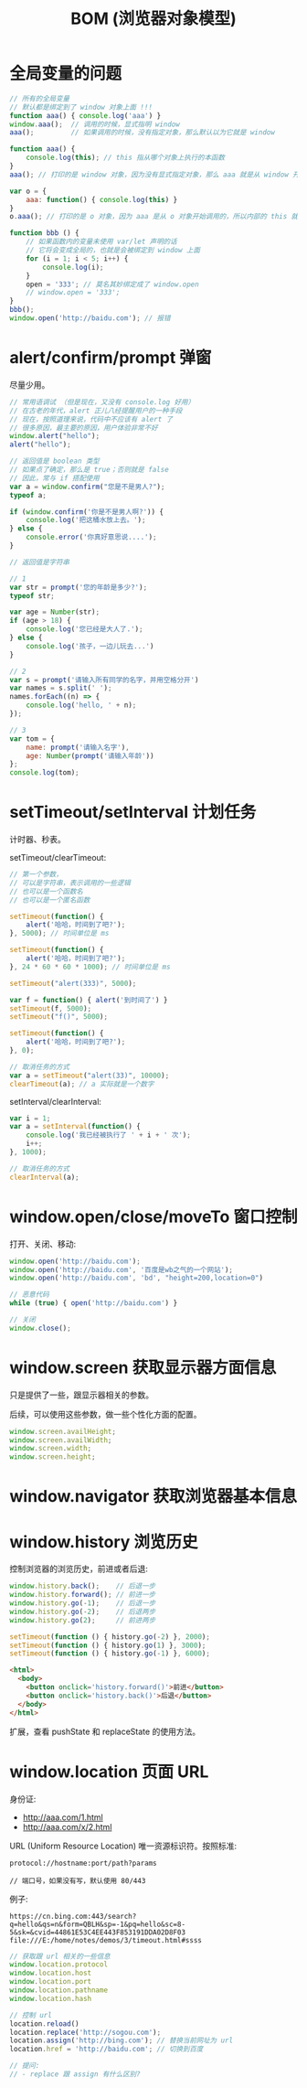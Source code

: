 #+TITLE: BOM (浏览器对象模型)


* 全局变量的问题

#+begin_src js
  // 所有的全局变量
  // 默认都是绑定到了 window 对象上面 !!!
  function aaa() { console.log('aaa') }
  window.aaa();  // 调用的时候，显式指明 window
  aaa();         // 如果调用的时候，没有指定对象，那么默认以为它就是 window

  function aaa() {
      console.log(this); // this 指从哪个对象上执行的本函数
  }
  aaa(); // 打印的是 window 对象，因为没有显式指定对象，那么 aaa 就是从 window 开始调用的

  var o = {
      aaa: function() { console.log(this) }
  }
  o.aaa(); // 打印的是 o 对象，因为 aaa 是从 o 对象开始调用的，所以内部的 this 就是 o
#+end_src

#+begin_src js
  function bbb () {
      // 如果函数内的变量未使用 var/let 声明的话
      // 它将会变成全局的，也就是会被绑定到 window 上面
      for (i = 1; i < 5; i++) {
          console.log(i);
      }
      open = '333'; // 莫名其妙绑定成了 window.open
      // window.open = '333';
  }
  bbb();
  window.open('http://baidu.com'); // 报错
#+end_src

* alert/confirm/prompt 弹窗

尽量少用。

#+begin_src js
  // 常用语调试 （但是现在，又没有 console.log 好用）
  // 在古老的年代，alert 正儿八经提醒用户的一种手段
  // 现在，按照道理来说，代码中不应该有 alert 了
  // 很多原因，最主要的原因，用户体验非常不好
  window.alert("hello");
  alert("hello");
#+end_src

#+begin_src js
  // 返回值是 boolean 类型
  // 如果点了确定，那么是 true；否则就是 false
  // 因此，常与 if 搭配使用
  var a = window.confirm("您是不是男人?");
  typeof a;

  if (window.confirm('你是不是男人啊?')) {
      console.log('把这桶水放上去。');
  } else {
      console.error('你真好意思说....');
  }
#+end_src

#+begin_src js
  // 返回值是字符串

  // 1
  var str = prompt('您的年龄是多少?');
  typeof str;

  var age = Number(str);
  if (age > 18) {
      console.log('您已经是大人了.');
  } else {
      console.log('孩子，一边儿玩去...')
  }

  // 2
  var s = prompt('请输入所有同学的名字，并用空格分开')
  var names = s.split(' ');
  names.forEach((n) => {
      console.log('hello, ' + n);
  });

  // 3
  var tom = {
      name: prompt('请输入名字'),
      age: Number(prompt('请输入年龄'))
  };
  console.log(tom);
#+end_src

* setTimeout/setInterval 计划任务

计时器、秒表。

setTimeout/clearTimeout:
#+begin_src js
  // 第一个参数，
  // 可以是字符串，表示调用的一些逻辑
  // 也可以是一个函数名
  // 也可以是一个匿名函数

  setTimeout(function() {
      alert('哈哈，时间到了吧?');
  }, 5000); // 时间单位是 ms

  setTimeout(function() {
      alert('哈哈，时间到了吧?');
  }, 24 * 60 * 60 * 1000); // 时间单位是 ms

  setTimeout("alert(333)", 5000);

  var f = function() { alert('到时间了') }
  setTimeout(f, 5000);
  setTimeout("f()", 5000);

  setTimeout(function() {
      alert('哈哈，时间到了吧?');
  }, 0);

  // 取消任务的方式
  var a = setTimeout("alert(33)", 10000);
  clearTimeout(a); // a 实际就是一个数字
#+end_src

setInterval/clearInterval:
#+begin_src js
  var i = 1;
  var a = setInterval(function() {
      console.log('我已经被执行了 ' + i + ' 次');
      i++;
  }, 1000);

  // 取消任务的方式
  clearInterval(a);
#+end_src
* window.open/close/moveTo 窗口控制

打开、关闭、移动:
#+begin_src js
  window.open('http://baidu.com');
  window.open('http://baidu.com', '百度是wb之气的一个网站');
  window.open('http://baidu.com', 'bd', "height=200,location=0")

  // 恶意代码
  while (true) { open('http://baidu.com') }

  // 关闭
  window.close();
#+end_src

* window.screen 获取显示器方面信息

只是提供了一些，跟显示器相关的参数。

后续，可以使用这些参数，做一些个性化方面的配置。

#+begin_src js
  window.screen.availHeight;
  window.screen.availWidth;
  window.screen.width;
  window.screen.height;
#+end_src

* window.navigator 获取浏览器基本信息
* window.history 浏览历史

控制浏览器的浏览历史，前进或者后退:

#+begin_src js
  window.history.back();    // 后退一步
  window.history.forward(); // 前进一步
  window.history.go(-1);    // 后退一步
  window.history.go(-2);    // 后退两步
  window.history.go(2);     // 前进两步

  setTimeout(function () { history.go(-2) }, 2000);
  setTimeout(function () { history.go(1) }, 3000);
  setTimeout(function () { history.go(-1) }, 6000);
#+end_src

#+begin_src html
  <html>
    <body>
      <button onclick='history.forward()'>前进</button>
      <button onclick='history.back()'>后退</button>
    </body>
  </html>

#+end_src

扩展，查看 pushState 和 replaceState 的使用方法。

* window.location 页面 URL

身份证:
- http://aaa.com/1.html
- http://aaa.com/x/2.html

URL (Uniform Resource Location) 唯一资源标识符。按照标准:
: protocol://hostname:port/path?params
:
: // 端口号，如果没有写，默认使用 80/443

例子:
: https://cn.bing.com:443/search?q=hello&qs=n&form=QBLH&sp=-1&pq=hello&sc=8-5&sk=&cvid=44861E53C4EE443F853191DDA02D8F03
: file:///E:/home/notes/demos/3/timeout.html#ssss

#+begin_src js
  // 获取跟 url 相关的一些信息
  window.location.protocol
  window.location.host
  window.location.port
  window.location.pathname
  window.location.hash

  // 控制 url
  location.reload()
  location.replace('http://sogou.com');
  location.assign('http://bing.com'); // 替换当前网址为 url
  location.href = 'http://baidu.com'; // 切换到百度

  // 提问:
  // - replace 跟 assign 有什么区别?
#+end_src
